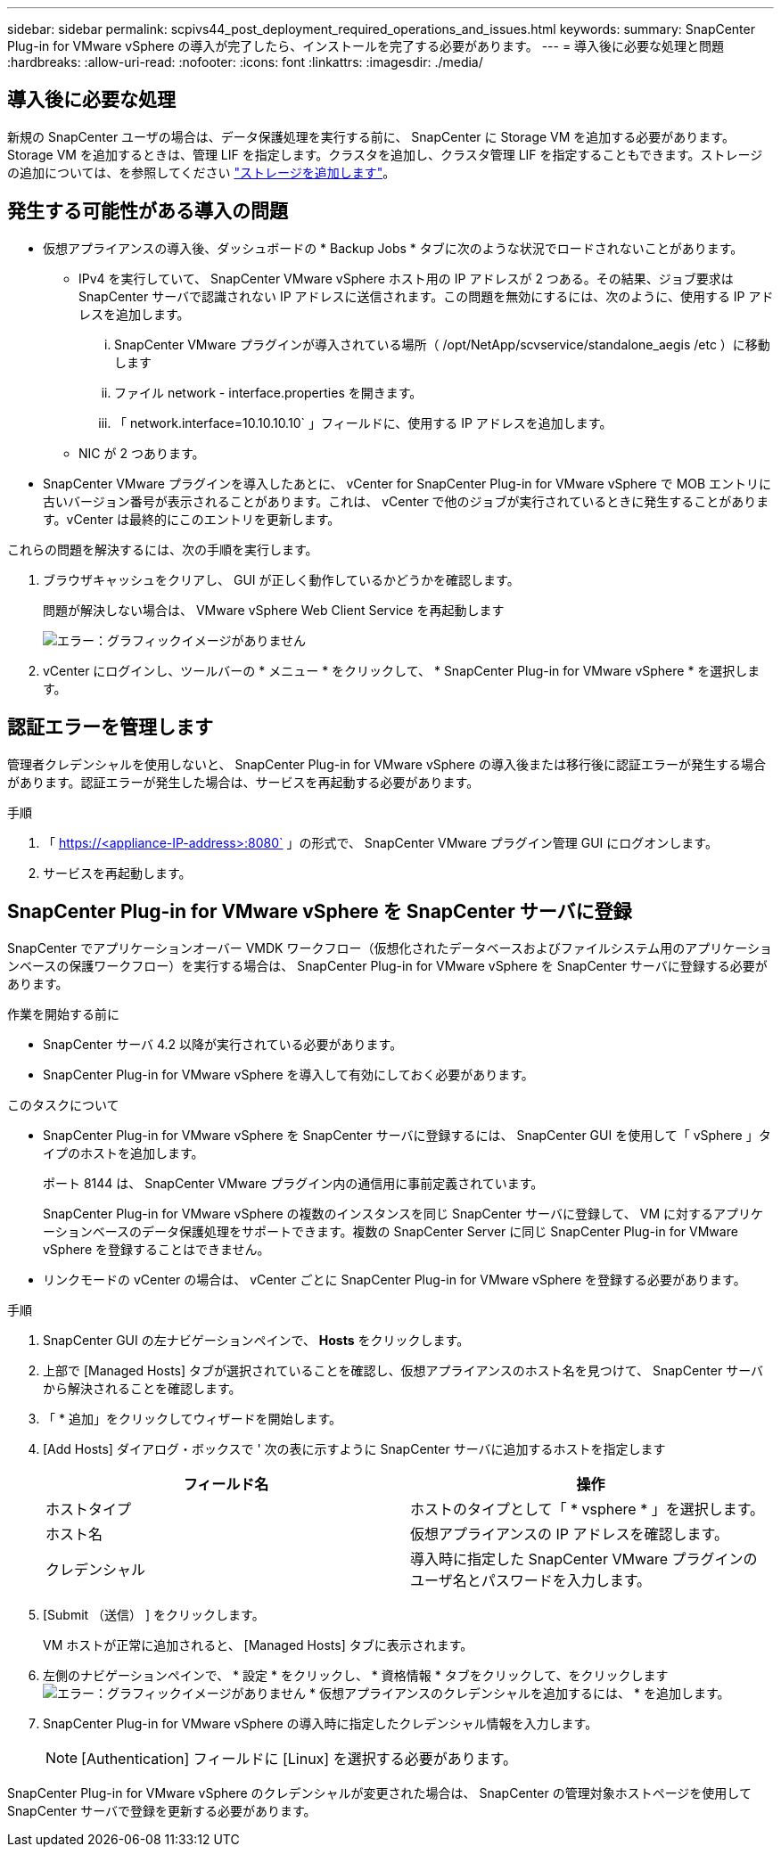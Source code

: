 ---
sidebar: sidebar 
permalink: scpivs44_post_deployment_required_operations_and_issues.html 
keywords:  
summary: SnapCenter Plug-in for VMware vSphere の導入が完了したら、インストールを完了する必要があります。 
---
= 導入後に必要な処理と問題
:hardbreaks:
:allow-uri-read: 
:nofooter: 
:icons: font
:linkattrs: 
:imagesdir: ./media/




== 導入後に必要な処理

新規の SnapCenter ユーザの場合は、データ保護処理を実行する前に、 SnapCenter に Storage VM を追加する必要があります。Storage VM を追加するときは、管理 LIF を指定します。クラスタを追加し、クラスタ管理 LIF を指定することもできます。ストレージの追加については、を参照してください link:scpivs44_add_storage_01.html["ストレージを追加します"^]。



== 発生する可能性がある導入の問題

* 仮想アプライアンスの導入後、ダッシュボードの * Backup Jobs * タブに次のような状況でロードされないことがあります。
+
** IPv4 を実行していて、 SnapCenter VMware vSphere ホスト用の IP アドレスが 2 つある。その結果、ジョブ要求は SnapCenter サーバで認識されない IP アドレスに送信されます。この問題を無効にするには、次のように、使用する IP アドレスを追加します。
+
... SnapCenter VMware プラグインが導入されている場所（ /opt/NetApp/scvservice/standalone_aegis /etc ）に移動します
... ファイル network - interface.properties を開きます。
... 「 network.interface=10.10.10.10` 」フィールドに、使用する IP アドレスを追加します。


** NIC が 2 つあります。


* SnapCenter VMware プラグインを導入したあとに、 vCenter for SnapCenter Plug-in for VMware vSphere で MOB エントリに古いバージョン番号が表示されることがあります。これは、 vCenter で他のジョブが実行されているときに発生することがあります。vCenter は最終的にこのエントリを更新します。


これらの問題を解決するには、次の手順を実行します。

. ブラウザキャッシュをクリアし、 GUI が正しく動作しているかどうかを確認します。
+
問題が解決しない場合は、 VMware vSphere Web Client Service を再起動します

+
image:scpivs44_image5.png["エラー：グラフィックイメージがありません"]

. vCenter にログインし、ツールバーの * メニュー * をクリックして、 * SnapCenter Plug-in for VMware vSphere * を選択します。




== 認証エラーを管理します

管理者クレデンシャルを使用しないと、 SnapCenter Plug-in for VMware vSphere の導入後または移行後に認証エラーが発生する場合があります。認証エラーが発生した場合は、サービスを再起動する必要があります。

.手順
. 「 https://<appliance-IP-address>:8080` 」の形式で、 SnapCenter VMware プラグイン管理 GUI にログオンします。
. サービスを再起動します。




== SnapCenter Plug-in for VMware vSphere を SnapCenter サーバに登録

SnapCenter でアプリケーションオーバー VMDK ワークフロー（仮想化されたデータベースおよびファイルシステム用のアプリケーションベースの保護ワークフロー）を実行する場合は、 SnapCenter Plug-in for VMware vSphere を SnapCenter サーバに登録する必要があります。

.作業を開始する前に
* SnapCenter サーバ 4.2 以降が実行されている必要があります。
* SnapCenter Plug-in for VMware vSphere を導入して有効にしておく必要があります。


.このタスクについて
* SnapCenter Plug-in for VMware vSphere を SnapCenter サーバに登録するには、 SnapCenter GUI を使用して「 vSphere 」タイプのホストを追加します。
+
ポート 8144 は、 SnapCenter VMware プラグイン内の通信用に事前定義されています。

+
SnapCenter Plug-in for VMware vSphere の複数のインスタンスを同じ SnapCenter サーバに登録して、 VM に対するアプリケーションベースのデータ保護処理をサポートできます。複数の SnapCenter Server に同じ SnapCenter Plug-in for VMware vSphere を登録することはできません。

* リンクモードの vCenter の場合は、 vCenter ごとに SnapCenter Plug-in for VMware vSphere を登録する必要があります。


.手順
. SnapCenter GUI の左ナビゲーションペインで、 *Hosts* をクリックします。
. 上部で [Managed Hosts] タブが選択されていることを確認し、仮想アプライアンスのホスト名を見つけて、 SnapCenter サーバから解決されることを確認します。
. 「 * 追加」をクリックしてウィザードを開始します。
. [Add Hosts] ダイアログ・ボックスで ' 次の表に示すように SnapCenter サーバに追加するホストを指定します
+
|===
| フィールド名 | 操作 


| ホストタイプ | ホストのタイプとして「 * vsphere * 」を選択します。 


| ホスト名 | 仮想アプライアンスの IP アドレスを確認します。 


| クレデンシャル | 導入時に指定した SnapCenter VMware プラグインのユーザ名とパスワードを入力します。 
|===
. [Submit （送信） ] をクリックします。
+
VM ホストが正常に追加されると、 [Managed Hosts] タブに表示されます。

. 左側のナビゲーションペインで、 * 設定 * をクリックし、 * 資格情報 * タブをクリックして、をクリックします image:scpivs44_image6.png["エラー：グラフィックイメージがありません"] * 仮想アプライアンスのクレデンシャルを追加するには、 * を追加します。
. SnapCenter Plug-in for VMware vSphere の導入時に指定したクレデンシャル情報を入力します。
+

NOTE: [Authentication] フィールドに [Linux] を選択する必要があります。



SnapCenter Plug-in for VMware vSphere のクレデンシャルが変更された場合は、 SnapCenter の管理対象ホストページを使用して SnapCenter サーバで登録を更新する必要があります。
